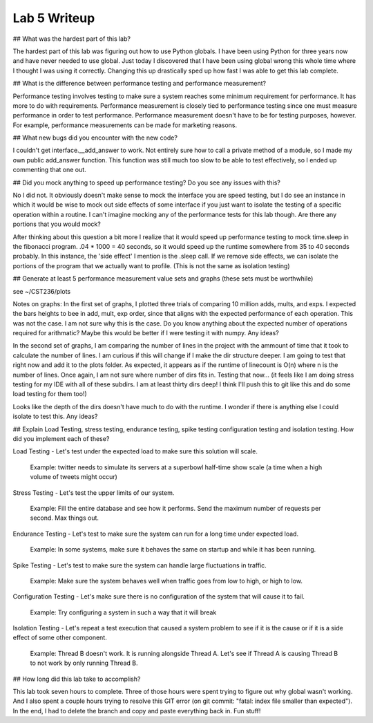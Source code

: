 Lab 5 Writeup
=============

## What was the hardest part of this lab?

The hardest part of this lab was figuring out how to use Python globals. I have been using Python for three years now and
have never needed to use global. Just today I discovered that I have been using global wrong this whole time where I thought
I was using it correctly. Changing this up drastically sped up how fast I was able to get this lab complete.

## What is the difference between performance testing and performance measurement?

Performance testing involves testing to make sure a system reaches some minimum requirement for performance. It has more
to do with requirements. Performance measurement is closely tied to performance testing since one must measure performance
in order to test performance. Performance measurement doesn't have to be for testing purposes, however. For example, performance
measurements can be made for marketing reasons.

## What new bugs did you encounter with the new code?

I couldn't get interface.__add_answer to work. Not entirely sure how to call a private method of a module, so I made my
own public add_answer function. This function was still much too slow to be able to test effectively, so I ended up commenting
that one out.

## Did you mock anything to speed up performance testing? Do you see any issues with this?

No I did not. It obviously doesn't make sense to mock the interface you are speed testing, but I do see an instance in which it
would be wise to mock out side effects of some interface if you just want to isolate the testing of a specific operation within a
routine. I can't imagine mocking any of the performance tests for this lab though. Are there any portions that you would mock?

After thinking about this question a bit more I realize that it would speed up performance testing to mock time.sleep in
the fibonacci program. .04 * 1000 = 40 seconds, so it would speed up the runtime somewhere from 35 to 40 seconds probably.
In this instance, the 'side effect' I mention is the .sleep call. If we remove side effects, we can isolate the portions of the
program that we actually want to profile. (This is not the same as isolation testing)


## Generate at least 5 performance measurement value sets and graphs (these sets must be worthwhile)

see ~/CST236/plots

Notes on graphs: In the first set of graphs, I plotted three trials of comparing 10 million adds, mults, and exps.
I expected the bars heights to bee in add, mult, exp order, since that aligns with the expected performance of each operation.
This was not the case. I am not sure why this is the case. Do you know anything about the expected number of operations required for
arithmatic? Maybe this would be better if I were testing it with numpy. Any ideas?

In the second set of graphs, I am comparing the number of lines in the project with the ammount of time that it took to calculate the number of lines.
I am curious if this will change if I make the dir structure deeper. I am going to test that right now and add it to the plots folder.
As expected, it appears as if the runtime of linecount is O(n) where n is the number of lines. Once again, I am not sure where number of dirs fits in.
Testing that now... (it feels like I am doing stress testing for my IDE with all of these subdirs. I am at least thirty dirs deep! I think I'll push this to git like this and do some load testing for them too!)

Looks like the depth of the dirs doesn't have much to do with the runtime. I wonder if there is anything else I could isolate to test this.
Any ideas?

## Explain Load Testing, stress testing, endurance testing, spike testing configuration testing and isolation testing. How did you implement each of these?

Load Testing - Let's test under the expected load to make sure this solution will scale.

    Example: twitter needs to simulate its servers at a superbowl half-time show scale (a time when a high volume of tweets might occur)

Stress Testing - Let's test the upper limits of our system.

    Example: Fill the entire database and see how it performs. Send the maximum number of requests per second. Max things out.

Endurance Testing - Let's test to make sure the system can run for a long time under expected load.

    Example: In some systems, make sure it behaves the same on startup and while it has been running.

Spike Testing - Let's test to make sure the system can handle large fluctuations in traffic.

    Example: Make sure the system behaves well when traffic goes from low to high, or high to low.

Configuration Testing - Let's make sure there is no configuration of the system that will cause it to fail.

    Example: Try configuring a system in such a way that it will break

Isolation Testing - Let's repeat a test execution that caused a system problem to see if it is the cause or if it is a side effect of some other component.

    Example: Thread B doesn't work. It is running alongside Thread A. Let's see if Thread A is causing Thread B to not work by only running Thread B.


## How long did this lab take to accomplish?

This lab took seven hours to complete. Three of those hours were spent trying to figure out why global wasn't working. And I also spent a couple hours
trying to resolve this GIT error (on git commit: "fatal: index file smaller than expected"). In the end, I had to delete
the branch and copy and paste everything back in. Fun stuff!